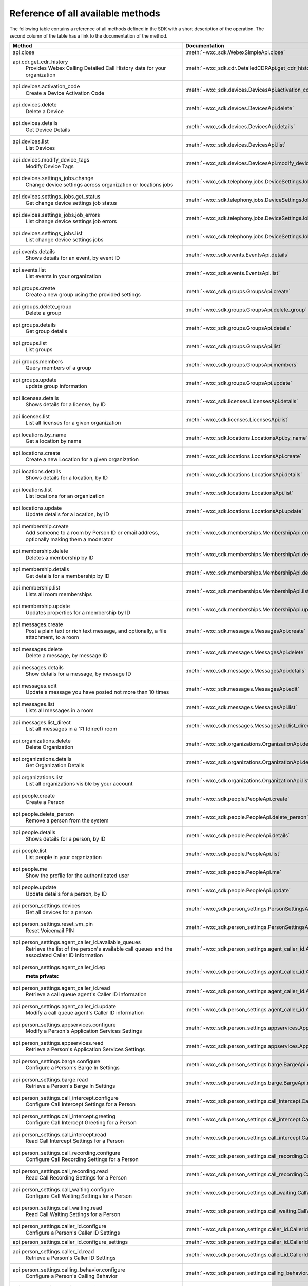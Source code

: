 
Reference of all available methods
==================================

The following table contains a reference of all methods defined in the SDK with a short description of the operation.
The second column of the table has a link to the documentation of the method.

.. list-table::
   :widths: 70 30
   :header-rows: 1

   * - Method
     - Documentation
   * - api.close
        
     - :meth:`~wxc_sdk.WebexSimpleApi.close`
   * - api.cdr.get_cdr_history
        Provides Webex Calling Detailed Call History data for your organization
     - :meth:`~wxc_sdk.cdr.DetailedCDRApi.get_cdr_history`
   * - api.devices.activation_code
        Create a Device Activation Code
     - :meth:`~wxc_sdk.devices.DevicesApi.activation_code`
   * - api.devices.delete
        Delete a Device
     - :meth:`~wxc_sdk.devices.DevicesApi.delete`
   * - api.devices.details
        Get Device Details
     - :meth:`~wxc_sdk.devices.DevicesApi.details`
   * - api.devices.list
        List Devices
     - :meth:`~wxc_sdk.devices.DevicesApi.list`
   * - api.devices.modify_device_tags
        Modify Device Tags
     - :meth:`~wxc_sdk.devices.DevicesApi.modify_device_tags`
   * - api.devices.settings_jobs.change
        Change device settings across organization or locations jobs
     - :meth:`~wxc_sdk.telephony.jobs.DeviceSettingsJobsApi.change`
   * - api.devices.settings_jobs.get_status
        Get change device settings job status
     - :meth:`~wxc_sdk.telephony.jobs.DeviceSettingsJobsApi.get_status`
   * - api.devices.settings_jobs.job_errors
        List change device settings job errors
     - :meth:`~wxc_sdk.telephony.jobs.DeviceSettingsJobsApi.job_errors`
   * - api.devices.settings_jobs.list
        List change device settings jobs
     - :meth:`~wxc_sdk.telephony.jobs.DeviceSettingsJobsApi.list`
   * - api.events.details
        Shows details for an event, by event ID
     - :meth:`~wxc_sdk.events.EventsApi.details`
   * - api.events.list
        List events in your organization
     - :meth:`~wxc_sdk.events.EventsApi.list`
   * - api.groups.create
        Create a new group using the provided settings
     - :meth:`~wxc_sdk.groups.GroupsApi.create`
   * - api.groups.delete_group
        Delete a group
     - :meth:`~wxc_sdk.groups.GroupsApi.delete_group`
   * - api.groups.details
        Get group details
     - :meth:`~wxc_sdk.groups.GroupsApi.details`
   * - api.groups.list
        List groups
     - :meth:`~wxc_sdk.groups.GroupsApi.list`
   * - api.groups.members
        Query members of a group
     - :meth:`~wxc_sdk.groups.GroupsApi.members`
   * - api.groups.update
        update group information
     - :meth:`~wxc_sdk.groups.GroupsApi.update`
   * - api.licenses.details
        Shows details for a license, by ID
     - :meth:`~wxc_sdk.licenses.LicensesApi.details`
   * - api.licenses.list
        List all licenses for a given organization
     - :meth:`~wxc_sdk.licenses.LicensesApi.list`
   * - api.locations.by_name
        Get a location by name
     - :meth:`~wxc_sdk.locations.LocationsApi.by_name`
   * - api.locations.create
        Create a new Location for a given organization
     - :meth:`~wxc_sdk.locations.LocationsApi.create`
   * - api.locations.details
        Shows details for a location, by ID
     - :meth:`~wxc_sdk.locations.LocationsApi.details`
   * - api.locations.list
        List locations for an organization
     - :meth:`~wxc_sdk.locations.LocationsApi.list`
   * - api.locations.update
        Update details for a location, by ID
     - :meth:`~wxc_sdk.locations.LocationsApi.update`
   * - api.membership.create
        Add someone to a room by Person ID or email address, optionally making them a moderator
     - :meth:`~wxc_sdk.memberships.MembershipApi.create`
   * - api.membership.delete
        Deletes a membership by ID
     - :meth:`~wxc_sdk.memberships.MembershipApi.delete`
   * - api.membership.details
        Get details for a membership by ID
     - :meth:`~wxc_sdk.memberships.MembershipApi.details`
   * - api.membership.list
        Lists all room memberships
     - :meth:`~wxc_sdk.memberships.MembershipApi.list`
   * - api.membership.update
        Updates properties for a membership by ID
     - :meth:`~wxc_sdk.memberships.MembershipApi.update`
   * - api.messages.create
        Post a plain text or rich text message, and optionally, a file attachment, to a room
     - :meth:`~wxc_sdk.messages.MessagesApi.create`
   * - api.messages.delete
        Delete a message, by message ID
     - :meth:`~wxc_sdk.messages.MessagesApi.delete`
   * - api.messages.details
        Show details for a message, by message ID
     - :meth:`~wxc_sdk.messages.MessagesApi.details`
   * - api.messages.edit
        Update a message you have posted not more than 10 times
     - :meth:`~wxc_sdk.messages.MessagesApi.edit`
   * - api.messages.list
        Lists all messages in a room
     - :meth:`~wxc_sdk.messages.MessagesApi.list`
   * - api.messages.list_direct
        List all messages in a 1:1 (direct) room
     - :meth:`~wxc_sdk.messages.MessagesApi.list_direct`
   * - api.organizations.delete
        Delete Organization
     - :meth:`~wxc_sdk.organizations.OrganizationApi.delete`
   * - api.organizations.details
        Get Organization Details
     - :meth:`~wxc_sdk.organizations.OrganizationApi.details`
   * - api.organizations.list
        List all organizations visible by your account
     - :meth:`~wxc_sdk.organizations.OrganizationApi.list`
   * - api.people.create
        Create a Person
     - :meth:`~wxc_sdk.people.PeopleApi.create`
   * - api.people.delete_person
        Remove a person from the system
     - :meth:`~wxc_sdk.people.PeopleApi.delete_person`
   * - api.people.details
        Shows details for a person, by ID
     - :meth:`~wxc_sdk.people.PeopleApi.details`
   * - api.people.list
        List people in your organization
     - :meth:`~wxc_sdk.people.PeopleApi.list`
   * - api.people.me
        Show the profile for the authenticated user
     - :meth:`~wxc_sdk.people.PeopleApi.me`
   * - api.people.update
        Update details for a person, by ID
     - :meth:`~wxc_sdk.people.PeopleApi.update`
   * - api.person_settings.devices
        Get all devices for a person
     - :meth:`~wxc_sdk.person_settings.PersonSettingsApi.devices`
   * - api.person_settings.reset_vm_pin
        Reset Voicemail PIN
     - :meth:`~wxc_sdk.person_settings.PersonSettingsApi.reset_vm_pin`
   * - api.person_settings.agent_caller_id.available_queues
        Retrieve the list of the person's available call queues and the associated Caller ID information
     - :meth:`~wxc_sdk.person_settings.agent_caller_id.AgentCallerIdApi.available_queues`
   * - api.person_settings.agent_caller_id.ep
        :meta private:
     - :meth:`~wxc_sdk.person_settings.agent_caller_id.AgentCallerIdApi.ep`
   * - api.person_settings.agent_caller_id.read
        Retrieve a call queue agent's Caller ID information
     - :meth:`~wxc_sdk.person_settings.agent_caller_id.AgentCallerIdApi.read`
   * - api.person_settings.agent_caller_id.update
        Modify a call queue agent's Caller ID information
     - :meth:`~wxc_sdk.person_settings.agent_caller_id.AgentCallerIdApi.update`
   * - api.person_settings.appservices.configure
        Modify a Person's Application Services Settings
     - :meth:`~wxc_sdk.person_settings.appservices.AppServicesApi.configure`
   * - api.person_settings.appservices.read
        Retrieve a Person's Application Services Settings
     - :meth:`~wxc_sdk.person_settings.appservices.AppServicesApi.read`
   * - api.person_settings.barge.configure
        Configure a Person's Barge In Settings
     - :meth:`~wxc_sdk.person_settings.barge.BargeApi.configure`
   * - api.person_settings.barge.read
        Retrieve a Person's Barge In Settings
     - :meth:`~wxc_sdk.person_settings.barge.BargeApi.read`
   * - api.person_settings.call_intercept.configure
        Configure Call Intercept Settings for a Person
     - :meth:`~wxc_sdk.person_settings.call_intercept.CallInterceptApi.configure`
   * - api.person_settings.call_intercept.greeting
        Configure Call Intercept Greeting for a Person
     - :meth:`~wxc_sdk.person_settings.call_intercept.CallInterceptApi.greeting`
   * - api.person_settings.call_intercept.read
        Read Call Intercept Settings for a Person
     - :meth:`~wxc_sdk.person_settings.call_intercept.CallInterceptApi.read`
   * - api.person_settings.call_recording.configure
        Configure Call Recording Settings for a Person
     - :meth:`~wxc_sdk.person_settings.call_recording.CallRecordingApi.configure`
   * - api.person_settings.call_recording.read
        Read Call Recording Settings for a Person
     - :meth:`~wxc_sdk.person_settings.call_recording.CallRecordingApi.read`
   * - api.person_settings.call_waiting.configure
        Configure Call Waiting Settings for a Person
     - :meth:`~wxc_sdk.person_settings.call_waiting.CallWaitingApi.configure`
   * - api.person_settings.call_waiting.read
        Read Call Waiting Settings for a Person
     - :meth:`~wxc_sdk.person_settings.call_waiting.CallWaitingApi.read`
   * - api.person_settings.caller_id.configure
        Configure a Person's Caller ID Settings
     - :meth:`~wxc_sdk.person_settings.caller_id.CallerIdApi.configure`
   * - api.person_settings.caller_id.configure_settings
        
     - :meth:`~wxc_sdk.person_settings.caller_id.CallerIdApi.configure_settings`
   * - api.person_settings.caller_id.read
        Retrieve a Person's Caller ID Settings
     - :meth:`~wxc_sdk.person_settings.caller_id.CallerIdApi.read`
   * - api.person_settings.calling_behavior.configure
        Configure a Person's Calling Behavior
     - :meth:`~wxc_sdk.person_settings.calling_behavior.CallingBehaviorApi.configure`
   * - api.person_settings.calling_behavior.read
        Read Person's Calling Behavior
     - :meth:`~wxc_sdk.person_settings.calling_behavior.CallingBehaviorApi.read`
   * - api.person_settings.dnd.configure
        Configure Do Not Disturb Settings for a Person
     - :meth:`~wxc_sdk.person_settings.dnd.DndApi.configure`
   * - api.person_settings.dnd.read
        Read Do Not Disturb Settings for a Person
     - :meth:`~wxc_sdk.person_settings.dnd.DndApi.read`
   * - api.person_settings.exec_assistant.configure
        Modify Executive Assistant Settings for a Person
     - :meth:`~wxc_sdk.person_settings.exec_assistant.ExecAssistantApi.configure`
   * - api.person_settings.exec_assistant.read
        Retrieve Executive Assistant Settings for a Person
     - :meth:`~wxc_sdk.person_settings.exec_assistant.ExecAssistantApi.read`
   * - api.person_settings.forwarding.configure
        Configure a Person's Call Forwarding Settings
     - :meth:`~wxc_sdk.person_settings.forwarding.PersonForwardingApi.configure`
   * - api.person_settings.forwarding.read
        Retrieve a Person's Call Forwarding Settings
     - :meth:`~wxc_sdk.person_settings.forwarding.PersonForwardingApi.read`
   * - api.person_settings.hoteling.configure
        Configure Hoteling Settings for a Person
     - :meth:`~wxc_sdk.person_settings.hoteling.HotelingApi.configure`
   * - api.person_settings.hoteling.read
        Read Hoteling Settings for a Person
     - :meth:`~wxc_sdk.person_settings.hoteling.HotelingApi.read`
   * - api.person_settings.monitoring.configure
        Configure Call Waiting Settings for a Person
     - :meth:`~wxc_sdk.person_settings.monitoring.MonitoringApi.configure`
   * - api.person_settings.monitoring.read
        Retrieve a Person's Monitoring Settings
     - :meth:`~wxc_sdk.person_settings.monitoring.MonitoringApi.read`
   * - api.person_settings.numbers.read
        Get a person's phone numbers including alternate numbers
     - :meth:`~wxc_sdk.person_settings.numbers.NumbersApi.read`
   * - api.person_settings.numbers.update
        Assign or unassign alternate phone numbers to a person
     - :meth:`~wxc_sdk.person_settings.numbers.NumbersApi.update`
   * - api.person_settings.permissions_in.configure
        Configure a Person's Barge In Settings
     - :meth:`~wxc_sdk.person_settings.permissions_in.IncomingPermissionsApi.configure`
   * - api.person_settings.permissions_in.read
        Read Incoming Permission Settings for a Person
     - :meth:`~wxc_sdk.person_settings.permissions_in.IncomingPermissionsApi.read`
   * - api.person_settings.permissions_out.configure
        Configure a Person's Outgoing Calling Permissions Settings
     - :meth:`~wxc_sdk.person_settings.permissions_out.OutgoingPermissionsApi.configure`
   * - api.person_settings.permissions_out.read
        Retrieve a Person's Outgoing Calling Permissions Settings
     - :meth:`~wxc_sdk.person_settings.permissions_out.OutgoingPermissionsApi.read`
   * - api.person_settings.privacy.configure
        Configure Call Waiting Settings for a Person
     - :meth:`~wxc_sdk.person_settings.privacy.PrivacyApi.configure`
   * - api.person_settings.privacy.read
        Get a person's Privacy Settings
     - :meth:`~wxc_sdk.person_settings.privacy.PrivacyApi.read`
   * - api.person_settings.push_to_talk.configure
        Configure Push-to-Talk Settings for a Person
     - :meth:`~wxc_sdk.person_settings.push_to_talk.PushToTalkApi.configure`
   * - api.person_settings.push_to_talk.read
        Read Push-to-Talk Settings for a Person
     - :meth:`~wxc_sdk.person_settings.push_to_talk.PushToTalkApi.read`
   * - api.person_settings.receptionist.configure
        Modify Executive Assistant Settings for a Person
     - :meth:`~wxc_sdk.person_settings.receptionist.ReceptionistApi.configure`
   * - api.person_settings.receptionist.read
        Read Receptionist Client Settings for a Person
     - :meth:`~wxc_sdk.person_settings.receptionist.ReceptionistApi.read`
   * - api.person_settings.schedules.create
        Create a Schedule
     - :meth:`~wxc_sdk.common.schedules.ScheduleApi.create`
   * - api.person_settings.schedules.delete_schedule
        Delete a Schedule
     - :meth:`~wxc_sdk.common.schedules.ScheduleApi.delete_schedule`
   * - api.person_settings.schedules.details
        Get Details for a Schedule
     - :meth:`~wxc_sdk.common.schedules.ScheduleApi.details`
   * - api.person_settings.schedules.event_create
        Create a Schedule Event
     - :meth:`~wxc_sdk.common.schedules.ScheduleApi.event_create`
   * - api.person_settings.schedules.event_delete
        Delete a Schedule Event
     - :meth:`~wxc_sdk.common.schedules.ScheduleApi.event_delete`
   * - api.person_settings.schedules.event_details
        Get Details for a Schedule Event
     - :meth:`~wxc_sdk.common.schedules.ScheduleApi.event_details`
   * - api.person_settings.schedules.event_update
        Update a Schedule Event
     - :meth:`~wxc_sdk.common.schedules.ScheduleApi.event_update`
   * - api.person_settings.schedules.list
        List of Schedules for a Person or location
     - :meth:`~wxc_sdk.common.schedules.ScheduleApi.list`
   * - api.person_settings.schedules.update
        Update a Schedule
     - :meth:`~wxc_sdk.common.schedules.ScheduleApi.update`
   * - api.person_settings.voicemail.configure
        Configure Voicemail Settings for a Person
     - :meth:`~wxc_sdk.person_settings.voicemail.VoicemailApi.configure`
   * - api.person_settings.voicemail.configure_busy_greeting
        Configure Busy Voicemail Greeting for a Person
     - :meth:`~wxc_sdk.person_settings.voicemail.VoicemailApi.configure_busy_greeting`
   * - api.person_settings.voicemail.configure_no_answer_greeting
        Configure No Answer Voicemail Greeting for a Person
     - :meth:`~wxc_sdk.person_settings.voicemail.VoicemailApi.configure_no_answer_greeting`
   * - api.person_settings.voicemail.read
        Read Voicemail Settings for a Person
     - :meth:`~wxc_sdk.person_settings.voicemail.VoicemailApi.read`
   * - api.reports.create
        Create a new report
     - :meth:`~wxc_sdk.reports.ReportsApi.create`
   * - api.reports.delete
        Remove a report from the system
     - :meth:`~wxc_sdk.reports.ReportsApi.delete`
   * - api.reports.details
        Shows details for a report, by report ID
     - :meth:`~wxc_sdk.reports.ReportsApi.details`
   * - api.reports.download
        Download a report from the given URL and yield the rows as dicts
     - :meth:`~wxc_sdk.reports.ReportsApi.download`
   * - api.reports.list
        Lists all reports
     - :meth:`~wxc_sdk.reports.ReportsApi.list`
   * - api.reports.list_templates
        List all the available report templates that can be generated
     - :meth:`~wxc_sdk.reports.ReportsApi.list_templates`
   * - api.room_tabs.create_tab
        Add a tab with a specified URL to a room
     - :meth:`~wxc_sdk.room_tabs.RoomTabsApi.create_tab`
   * - api.room_tabs.delete_tab
        Deletes a Room Tab with the specified ID
     - :meth:`~wxc_sdk.room_tabs.RoomTabsApi.delete_tab`
   * - api.room_tabs.list_tabs
        Lists all Room Tabs of a room specified by the roomId query parameter
     - :meth:`~wxc_sdk.room_tabs.RoomTabsApi.list_tabs`
   * - api.room_tabs.tab_details
        Get details for a Room Tab with the specified room tab ID
     - :meth:`~wxc_sdk.room_tabs.RoomTabsApi.tab_details`
   * - api.room_tabs.update_tab
        Updates the content URL of the specified Room Tab ID
     - :meth:`~wxc_sdk.room_tabs.RoomTabsApi.update_tab`
   * - api.rooms.create
        Creates a room
     - :meth:`~wxc_sdk.rooms.RoomsApi.create`
   * - api.rooms.delete
        Deletes a room, by ID
     - :meth:`~wxc_sdk.rooms.RoomsApi.delete`
   * - api.rooms.details
        Shows details for a room, by ID
     - :meth:`~wxc_sdk.rooms.RoomsApi.details`
   * - api.rooms.list
        List rooms
     - :meth:`~wxc_sdk.rooms.RoomsApi.list`
   * - api.rooms.meeting_details
        Shows Webex meeting details for a room such as the SIP address, meeting URL, toll-free and toll dial-in numbers
     - :meth:`~wxc_sdk.rooms.RoomsApi.meeting_details`
   * - api.rooms.update
        Updates details for a room
     - :meth:`~wxc_sdk.rooms.RoomsApi.update`
   * - api.team_memberships.create_membership
        Add someone to a team by Person ID or email address, optionally making them a moderator
     - :meth:`~wxc_sdk.team_memberships.TeamMembershipsApi.create_membership`
   * - api.team_memberships.delete_membership
        Deletes a team membership, by ID
     - :meth:`~wxc_sdk.team_memberships.TeamMembershipsApi.delete_membership`
   * - api.team_memberships.list_memberships
        Lists all team memberships for a given team, specified by the teamId query parameter
     - :meth:`~wxc_sdk.team_memberships.TeamMembershipsApi.list_memberships`
   * - api.team_memberships.membership_details
        Shows details for a team membership, by ID
     - :meth:`~wxc_sdk.team_memberships.TeamMembershipsApi.membership_details`
   * - api.team_memberships.update_membership
        Updates a team membership, by ID
     - :meth:`~wxc_sdk.team_memberships.TeamMembershipsApi.update_membership`
   * - api.teams.create
        Creates a team
     - :meth:`~wxc_sdk.teams.TeamsApi.create`
   * - api.teams.delete
        Deletes a team, by ID
     - :meth:`~wxc_sdk.teams.TeamsApi.delete`
   * - api.teams.details
        Shows details for a team, by ID
     - :meth:`~wxc_sdk.teams.TeamsApi.details`
   * - api.teams.list
        Lists teams to which the authenticated user belongs
     - :meth:`~wxc_sdk.teams.TeamsApi.list`
   * - api.teams.update
        Updates details for a team, by ID
     - :meth:`~wxc_sdk.teams.TeamsApi.update`
   * - api.telephony.device_settings
        Get device override settings for an organization
     - :meth:`~wxc_sdk.telephony.TelephonyApi.device_settings`
   * - api.telephony.phone_number_details
        get summary (counts) of phone numbers
     - :meth:`~wxc_sdk.telephony.TelephonyApi.phone_number_details`
   * - api.telephony.phone_numbers
        Get Phone Numbers for an Organization with given criteria
     - :meth:`~wxc_sdk.telephony.TelephonyApi.phone_numbers`
   * - api.telephony.route_choices
        List all Routes for the organization
     - :meth:`~wxc_sdk.telephony.TelephonyApi.route_choices`
   * - api.telephony.supported_devices
        Gets the list of supported devices for an organization location
     - :meth:`~wxc_sdk.telephony.TelephonyApi.supported_devices`
   * - api.telephony.test_call_routing
        Validates that an incoming call can be routed
     - :meth:`~wxc_sdk.telephony.TelephonyApi.test_call_routing`
   * - api.telephony.ucm_profiles
        Read the List of UC Manager Profiles
     - :meth:`~wxc_sdk.telephony.TelephonyApi.ucm_profiles`
   * - api.telephony.validate_extensions
        Validate the List of Extensions
     - :meth:`~wxc_sdk.telephony.TelephonyApi.validate_extensions`
   * - api.telephony.validate_phone_numbers
        Validate the list of phone numbers in an organization
     - :meth:`~wxc_sdk.telephony.TelephonyApi.validate_phone_numbers`
   * - api.telephony.access_codes.create
        Create access code in location
     - :meth:`~wxc_sdk.telephony.access_codes.AccessCodesApi.create`
   * - api.telephony.access_codes.delete_codes
        Delete Access Code Location
     - :meth:`~wxc_sdk.telephony.access_codes.AccessCodesApi.delete_codes`
   * - api.telephony.access_codes.read
        Get Location Access Code
     - :meth:`~wxc_sdk.telephony.access_codes.AccessCodesApi.read`
   * - api.telephony.auto_attendant.by_name
        Get auto attendant info by name
     - :meth:`~wxc_sdk.telephony.autoattendant.AutoAttendantApi.by_name`
   * - api.telephony.auto_attendant.create
        Create an Auto Attendant
     - :meth:`~wxc_sdk.telephony.autoattendant.AutoAttendantApi.create`
   * - api.telephony.auto_attendant.delete_auto_attendant
        elete the designated Auto Attendant
     - :meth:`~wxc_sdk.telephony.autoattendant.AutoAttendantApi.delete_auto_attendant`
   * - api.telephony.auto_attendant.details
        Get Details for an Auto Attendant
     - :meth:`~wxc_sdk.telephony.autoattendant.AutoAttendantApi.details`
   * - api.telephony.auto_attendant.list
        Read the List of Auto Attendants
     - :meth:`~wxc_sdk.telephony.autoattendant.AutoAttendantApi.list`
   * - api.telephony.auto_attendant.update
        Update an Auto Attendant
     - :meth:`~wxc_sdk.telephony.autoattendant.AutoAttendantApi.update`
   * - api.telephony.call_intercept.configure
        Put Location Intercept
     - :meth:`~wxc_sdk.telephony.location.intercept.LocationInterceptApi.configure`
   * - api.telephony.call_intercept.read
        Get Location Intercept
     - :meth:`~wxc_sdk.telephony.location.intercept.LocationInterceptApi.read`
   * - api.telephony.callpark.available_agents
        Get available agents from Call Parks
     - :meth:`~wxc_sdk.telephony.callpark.CallParkApi.available_agents`
   * - api.telephony.callpark.available_recalls
        Get available recall hunt groups from Call Parks
     - :meth:`~wxc_sdk.telephony.callpark.CallParkApi.available_recalls`
   * - api.telephony.callpark.call_park_settings
        Get Call Park Settings
     - :meth:`~wxc_sdk.telephony.callpark.CallParkApi.call_park_settings`
   * - api.telephony.callpark.create
        Create a Call Park
     - :meth:`~wxc_sdk.telephony.callpark.CallParkApi.create`
   * - api.telephony.callpark.delete_callpark
        Delete a Call Park
     - :meth:`~wxc_sdk.telephony.callpark.CallParkApi.delete_callpark`
   * - api.telephony.callpark.details
        Get Details for a Call Park
     - :meth:`~wxc_sdk.telephony.callpark.CallParkApi.details`
   * - api.telephony.callpark.list
        Read the List of Call Parks
     - :meth:`~wxc_sdk.telephony.callpark.CallParkApi.list`
   * - api.telephony.callpark.update
        Update a Call Park
     - :meth:`~wxc_sdk.telephony.callpark.CallParkApi.update`
   * - api.telephony.callpark.update_call_park_settings
        Update Call Park settings
     - :meth:`~wxc_sdk.telephony.callpark.CallParkApi.update_call_park_settings`
   * - api.telephony.callpark_extension.create
        Create new Call Park Extensions for the given location
     - :meth:`~wxc_sdk.telephony.callpark_extension.CallparkExtensionApi.create`
   * - api.telephony.callpark_extension.delete
        Delete the designated Call Park Extension
     - :meth:`~wxc_sdk.telephony.callpark_extension.CallparkExtensionApi.delete`
   * - api.telephony.callpark_extension.details
        Get Details for a Call Park Extension
     - :meth:`~wxc_sdk.telephony.callpark_extension.CallparkExtensionApi.details`
   * - api.telephony.callpark_extension.list
        Read the List of Call Park Extensions
     - :meth:`~wxc_sdk.telephony.callpark_extension.CallparkExtensionApi.list`
   * - api.telephony.callpark_extension.update
        Update the designated Call Park Extension
     - :meth:`~wxc_sdk.telephony.callpark_extension.CallparkExtensionApi.update`
   * - api.telephony.calls.answer
        Answer an incoming call on the user's primary device
     - :meth:`~wxc_sdk.telephony.calls.CallsApi.answer`
   * - api.telephony.calls.barge_in
        Barge-in on another user’s answered call
     - :meth:`~wxc_sdk.telephony.calls.CallsApi.barge_in`
   * - api.telephony.calls.call_details
        Get the details of the specified active call for the user
     - :meth:`~wxc_sdk.telephony.calls.CallsApi.call_details`
   * - api.telephony.calls.call_history
        List Call History
     - :meth:`~wxc_sdk.telephony.calls.CallsApi.call_history`
   * - api.telephony.calls.dial
        Initiate an outbound call to a specified destination
     - :meth:`~wxc_sdk.telephony.calls.CallsApi.dial`
   * - api.telephony.calls.divert
        Divert a call to a destination or a user's voicemail
     - :meth:`~wxc_sdk.telephony.calls.CallsApi.divert`
   * - api.telephony.calls.hangup
        Hangup a call
     - :meth:`~wxc_sdk.telephony.calls.CallsApi.hangup`
   * - api.telephony.calls.hold
        Hold a connected call
     - :meth:`~wxc_sdk.telephony.calls.CallsApi.hold`
   * - api.telephony.calls.list_calls
        Get the list of details for all active calls associated with the user
     - :meth:`~wxc_sdk.telephony.calls.CallsApi.list_calls`
   * - api.telephony.calls.park
        Park a connected call
     - :meth:`~wxc_sdk.telephony.calls.CallsApi.park`
   * - api.telephony.calls.pause_recording
        Pause recording on a call
     - :meth:`~wxc_sdk.telephony.calls.CallsApi.pause_recording`
   * - api.telephony.calls.pickup
        Picks up an incoming call to another user
     - :meth:`~wxc_sdk.telephony.calls.CallsApi.pickup`
   * - api.telephony.calls.push
        Pushes a call from the assistant to the executive the call is associated with
     - :meth:`~wxc_sdk.telephony.calls.CallsApi.push`
   * - api.telephony.calls.reject
        Reject an unanswered incoming call
     - :meth:`~wxc_sdk.telephony.calls.CallsApi.reject`
   * - api.telephony.calls.resume
        Resume a held call
     - :meth:`~wxc_sdk.telephony.calls.CallsApi.resume`
   * - api.telephony.calls.resume_recording
        Resume recording a call
     - :meth:`~wxc_sdk.telephony.calls.CallsApi.resume_recording`
   * - api.telephony.calls.retrieve
        :param destination: Identifies where the call is parked
     - :meth:`~wxc_sdk.telephony.calls.CallsApi.retrieve`
   * - api.telephony.calls.start_recording
        Start recording a call
     - :meth:`~wxc_sdk.telephony.calls.CallsApi.start_recording`
   * - api.telephony.calls.stop_recording
        Stop recording a call
     - :meth:`~wxc_sdk.telephony.calls.CallsApi.stop_recording`
   * - api.telephony.calls.transfer
        Transfer two calls together
     - :meth:`~wxc_sdk.telephony.calls.CallsApi.transfer`
   * - api.telephony.calls.transmit_dtmf
        Transmit DTMF digits to a call
     - :meth:`~wxc_sdk.telephony.calls.CallsApi.transmit_dtmf`
   * - api.telephony.devices.apply_changes
        Apply Changes for a specific device
     - :meth:`~wxc_sdk.telephony.devices.TelephonyDevicesApi.apply_changes`
   * - api.telephony.devices.available_members
        Search members that can be assigned to the device
     - :meth:`~wxc_sdk.telephony.devices.TelephonyDevicesApi.available_members`
   * - api.telephony.devices.dect_devices
        Read the DECT device type list
     - :meth:`~wxc_sdk.telephony.devices.TelephonyDevicesApi.dect_devices`
   * - api.telephony.devices.device_settings
        Get override settings for a device
     - :meth:`~wxc_sdk.telephony.devices.TelephonyDevicesApi.device_settings`
   * - api.telephony.devices.members
        Get Device Members
     - :meth:`~wxc_sdk.telephony.devices.TelephonyDevicesApi.members`
   * - api.telephony.devices.update_device_settings
        Modify override settings for a device
     - :meth:`~wxc_sdk.telephony.devices.TelephonyDevicesApi.update_device_settings`
   * - api.telephony.devices.update_members
        Modify member details on the device
     - :meth:`~wxc_sdk.telephony.devices.TelephonyDevicesApi.update_members`
   * - api.telephony.devices.validate_macs
        Validate a list of MAC addresses
     - :meth:`~wxc_sdk.telephony.devices.TelephonyDevicesApi.validate_macs`
   * - api.telephony.huntgroup.by_name
        Get hunt group info by name
     - :meth:`~wxc_sdk.telephony.huntgroup.HuntGroupApi.by_name`
   * - api.telephony.huntgroup.create
        Create a Hunt Group
     - :meth:`~wxc_sdk.telephony.huntgroup.HuntGroupApi.create`
   * - api.telephony.huntgroup.delete_huntgroup
        Delete a Hunt Group
     - :meth:`~wxc_sdk.telephony.huntgroup.HuntGroupApi.delete_huntgroup`
   * - api.telephony.huntgroup.details
        Get Details for a Hunt Group
     - :meth:`~wxc_sdk.telephony.huntgroup.HuntGroupApi.details`
   * - api.telephony.huntgroup.list
        Read the List of Hunt Groups
     - :meth:`~wxc_sdk.telephony.huntgroup.HuntGroupApi.list`
   * - api.telephony.huntgroup.update
        Update a Hunt Group
     - :meth:`~wxc_sdk.telephony.huntgroup.HuntGroupApi.update`
   * - api.telephony.jobs.device_settings.change
        Change device settings across organization or locations jobs
     - :meth:`~wxc_sdk.telephony.jobs.DeviceSettingsJobsApi.change`
   * - api.telephony.jobs.device_settings.get_status
        Get change device settings job status
     - :meth:`~wxc_sdk.telephony.jobs.DeviceSettingsJobsApi.get_status`
   * - api.telephony.jobs.device_settings.job_errors
        List change device settings job errors
     - :meth:`~wxc_sdk.telephony.jobs.DeviceSettingsJobsApi.job_errors`
   * - api.telephony.jobs.device_settings.list
        List change device settings jobs
     - :meth:`~wxc_sdk.telephony.jobs.DeviceSettingsJobsApi.list`
   * - api.telephony.location.change_announcement_language
        Change Announcement Language
     - :meth:`~wxc_sdk.telephony.location.TelephonyLocationApi.change_announcement_language`
   * - api.telephony.location.details
        Shows Webex Calling details for a location, by ID
     - :meth:`~wxc_sdk.telephony.location.TelephonyLocationApi.details`
   * - api.telephony.location.device_settings
        Get device override settings for a location
     - :meth:`~wxc_sdk.telephony.location.TelephonyLocationApi.device_settings`
   * - api.telephony.location.generate_password
        Generates an example password using the effective password settings for the location
     - :meth:`~wxc_sdk.telephony.location.TelephonyLocationApi.generate_password`
   * - api.telephony.location.update
        Update Webex Calling details for a location, by ID
     - :meth:`~wxc_sdk.telephony.location.TelephonyLocationApi.update`
   * - api.telephony.location.validate_extensions
        Validate extensions for a specific location
     - :meth:`~wxc_sdk.telephony.location.TelephonyLocationApi.validate_extensions`
   * - api.telephony.location.intercept.configure
        Put Location Intercept
     - :meth:`~wxc_sdk.telephony.location.intercept.LocationInterceptApi.configure`
   * - api.telephony.location.intercept.read
        Get Location Intercept
     - :meth:`~wxc_sdk.telephony.location.intercept.LocationInterceptApi.read`
   * - api.telephony.location.internal_dialing.read
        Get current configuration for routing unknown extensions to the Premises as internal calls
     - :meth:`~wxc_sdk.telephony.location.internal_dialing.InternalDialingApi.read`
   * - api.telephony.location.internal_dialing.update
        Modify current configuration for routing unknown extensions to the Premises as internal calls
     - :meth:`~wxc_sdk.telephony.location.internal_dialing.InternalDialingApi.update`
   * - api.telephony.location.internal_dialing.url
        
     - :meth:`~wxc_sdk.telephony.location.internal_dialing.InternalDialingApi.url`
   * - api.telephony.location.moh.create
        :param location_id: Add new access code for this location
     - :meth:`~wxc_sdk.telephony.location.moh.LocationMoHApi.create`
   * - api.telephony.location.moh.delete_codes
        Delete Access Code Location
     - :meth:`~wxc_sdk.telephony.location.moh.LocationMoHApi.delete_codes`
   * - api.telephony.location.moh.read
        Get Music On Hold
     - :meth:`~wxc_sdk.telephony.location.moh.LocationMoHApi.read`
   * - api.telephony.location.moh.update
        Get Music On Hold
     - :meth:`~wxc_sdk.telephony.location.moh.LocationMoHApi.update`
   * - api.telephony.location.number.activate
        Activate the specified set of phone numbers in a location for an organization
     - :meth:`~wxc_sdk.telephony.location.numbers.LocationNumbersApi.activate`
   * - api.telephony.location.number.add
        Adds specified set of phone numbers to a location for an organization
     - :meth:`~wxc_sdk.telephony.location.numbers.LocationNumbersApi.add`
   * - api.telephony.location.number.remove
        Remove the specified set of phone numbers from a location for an organization
     - :meth:`~wxc_sdk.telephony.location.numbers.LocationNumbersApi.remove`
   * - api.telephony.location.voicemail.read
        Get Location Voicemail
     - :meth:`~wxc_sdk.telephony.location.vm.LocationVoicemailSettingsApi.read`
   * - api.telephony.location.voicemail.update
        Get Location Voicemail
     - :meth:`~wxc_sdk.telephony.location.vm.LocationVoicemailSettingsApi.update`
   * - api.telephony.organisation_voicemail.read
        Get Voicemail Settings
     - :meth:`~wxc_sdk.telephony.organisation_vm.OrganisationVoicemailSettingsAPI.read`
   * - api.telephony.organisation_voicemail.update
        Update the organization's voicemail settings
     - :meth:`~wxc_sdk.telephony.organisation_vm.OrganisationVoicemailSettingsAPI.update`
   * - api.telephony.paging.create
        Create a new Paging Group
     - :meth:`~wxc_sdk.telephony.paging.PagingApi.create`
   * - api.telephony.paging.delete_paging
        Delete a Paging Group
     - :meth:`~wxc_sdk.telephony.paging.PagingApi.delete_paging`
   * - api.telephony.paging.details
        Get Details for a Paging Group
     - :meth:`~wxc_sdk.telephony.paging.PagingApi.details`
   * - api.telephony.paging.list
        Read the List of Paging Groups
     - :meth:`~wxc_sdk.telephony.paging.PagingApi.list`
   * - api.telephony.paging.update
        Update the designated Paging Group
     - :meth:`~wxc_sdk.telephony.paging.PagingApi.update`
   * - api.telephony.permissions_out.configure
        Configure a Person's Outgoing Calling Permissions Settings
     - :meth:`~wxc_sdk.person_settings.permissions_out.OutgoingPermissionsApi.configure`
   * - api.telephony.permissions_out.read
        Retrieve a Person's Outgoing Calling Permissions Settings
     - :meth:`~wxc_sdk.person_settings.permissions_out.OutgoingPermissionsApi.read`
   * - api.telephony.permissions_out.transfer_numbers.configure
        Modify Transfer Numbers Settings for a Place
     - :meth:`~wxc_sdk.person_settings.permissions_out.TransferNumbersApi.configure`
   * - api.telephony.permissions_out.transfer_numbers.read
        Retrieve Transfer Numbers Settings for a Workspace
     - :meth:`~wxc_sdk.person_settings.permissions_out.TransferNumbersApi.read`
   * - api.telephony.pickup.available_agents
        Get available agents from Call Pickups
     - :meth:`~wxc_sdk.telephony.callpickup.CallPickupApi.available_agents`
   * - api.telephony.pickup.create
        Create a Call Pickup
     - :meth:`~wxc_sdk.telephony.callpickup.CallPickupApi.create`
   * - api.telephony.pickup.delete_pickup
        Delete a Call Pickup
     - :meth:`~wxc_sdk.telephony.callpickup.CallPickupApi.delete_pickup`
   * - api.telephony.pickup.details
        Get Details for a Call Pickup
     - :meth:`~wxc_sdk.telephony.callpickup.CallPickupApi.details`
   * - api.telephony.pickup.list
        Read the List of Call Pickups
     - :meth:`~wxc_sdk.telephony.callpickup.CallPickupApi.list`
   * - api.telephony.pickup.update
        Update a Call Pickup
     - :meth:`~wxc_sdk.telephony.callpickup.CallPickupApi.update`
   * - api.telephony.pnc.read
        Get Private Network Connect
     - :meth:`~wxc_sdk.telephony.pnc.PrivateNetworkConnectApi.read`
   * - api.telephony.pnc.update
        Get Private Network Connect
     - :meth:`~wxc_sdk.telephony.pnc.PrivateNetworkConnectApi.update`
   * - api.telephony.prem_pstn.validate_pattern
        Validate a Dial Pattern
     - :meth:`~wxc_sdk.telephony.prem_pstn.PremisePstnApi.validate_pattern`
   * - api.telephony.prem_pstn.dial_plan.create
        Create a Dial Plan for the organization
     - :meth:`~wxc_sdk.telephony.prem_pstn.dial_plan.DialPlanApi.create`
   * - api.telephony.prem_pstn.dial_plan.delete_all_patterns
        Delete all dial patterns from the Dial Plan
     - :meth:`~wxc_sdk.telephony.prem_pstn.dial_plan.DialPlanApi.delete_all_patterns`
   * - api.telephony.prem_pstn.dial_plan.delete_dial_plan
        Delete a Dial Plan for the organization
     - :meth:`~wxc_sdk.telephony.prem_pstn.dial_plan.DialPlanApi.delete_dial_plan`
   * - api.telephony.prem_pstn.dial_plan.details
        Get a Dial Plan for the organization
     - :meth:`~wxc_sdk.telephony.prem_pstn.dial_plan.DialPlanApi.details`
   * - api.telephony.prem_pstn.dial_plan.list
        List all Dial Plans for the organization
     - :meth:`~wxc_sdk.telephony.prem_pstn.dial_plan.DialPlanApi.list`
   * - api.telephony.prem_pstn.dial_plan.modify_patterns
        Modify dial patterns for the Dial Plan
     - :meth:`~wxc_sdk.telephony.prem_pstn.dial_plan.DialPlanApi.modify_patterns`
   * - api.telephony.prem_pstn.dial_plan.patterns
        List all Dial Patterns for the organization
     - :meth:`~wxc_sdk.telephony.prem_pstn.dial_plan.DialPlanApi.patterns`
   * - api.telephony.prem_pstn.dial_plan.update
        Modify a Dial Plan for the organization
     - :meth:`~wxc_sdk.telephony.prem_pstn.dial_plan.DialPlanApi.update`
   * - api.telephony.prem_pstn.route_group.create
        Creates a Route Group for the organization
     - :meth:`~wxc_sdk.telephony.prem_pstn.route_group.RouteGroupApi.create`
   * - api.telephony.prem_pstn.route_group.delete_route_group
        Remove a Route Group from an Organization based on id
     - :meth:`~wxc_sdk.telephony.prem_pstn.route_group.RouteGroupApi.delete_route_group`
   * - api.telephony.prem_pstn.route_group.details
        Reads a Route Group for the organization based on id
     - :meth:`~wxc_sdk.telephony.prem_pstn.route_group.RouteGroupApi.details`
   * - api.telephony.prem_pstn.route_group.list
        List all Route Groups for an organization
     - :meth:`~wxc_sdk.telephony.prem_pstn.route_group.RouteGroupApi.list`
   * - api.telephony.prem_pstn.route_group.update
        Modifies an existing Route Group for an organization based on id
     - :meth:`~wxc_sdk.telephony.prem_pstn.route_group.RouteGroupApi.update`
   * - api.telephony.prem_pstn.route_group.usage
        List the number of "Call to" on-premises Extensions, Dial Plans, PSTN Connections, and Route Lists used by a
     - :meth:`~wxc_sdk.telephony.prem_pstn.route_group.RouteGroupApi.usage`
   * - api.telephony.prem_pstn.route_group.usage_call_to_extension
        List "Call to" on-premises Extension Locations for a specific route group
     - :meth:`~wxc_sdk.telephony.prem_pstn.route_group.RouteGroupApi.usage_call_to_extension`
   * - api.telephony.prem_pstn.route_group.usage_dial_plan
        List Dial Plan Locations for a specific route group
     - :meth:`~wxc_sdk.telephony.prem_pstn.route_group.RouteGroupApi.usage_dial_plan`
   * - api.telephony.prem_pstn.route_group.usage_location_pstn
        List PSTN Connection Locations for a specific route group
     - :meth:`~wxc_sdk.telephony.prem_pstn.route_group.RouteGroupApi.usage_location_pstn`
   * - api.telephony.prem_pstn.route_group.usage_route_lists
        List Route Lists for a specific route group
     - :meth:`~wxc_sdk.telephony.prem_pstn.route_group.RouteGroupApi.usage_route_lists`
   * - api.telephony.prem_pstn.route_list.create
        Create a Route List for the organization
     - :meth:`~wxc_sdk.telephony.prem_pstn.route_list.RouteListApi.create`
   * - api.telephony.prem_pstn.route_list.delete_all_numbers
        
     - :meth:`~wxc_sdk.telephony.prem_pstn.route_list.RouteListApi.delete_all_numbers`
   * - api.telephony.prem_pstn.route_list.delete_route_list
        Delete Route List for a Customer
     - :meth:`~wxc_sdk.telephony.prem_pstn.route_list.RouteListApi.delete_route_list`
   * - api.telephony.prem_pstn.route_list.details
        Get Route List Details
     - :meth:`~wxc_sdk.telephony.prem_pstn.route_list.RouteListApi.details`
   * - api.telephony.prem_pstn.route_list.list
        List all Route Lists for the organization
     - :meth:`~wxc_sdk.telephony.prem_pstn.route_list.RouteListApi.list`
   * - api.telephony.prem_pstn.route_list.numbers
        Get numbers assigned to a Route List
     - :meth:`~wxc_sdk.telephony.prem_pstn.route_list.RouteListApi.numbers`
   * - api.telephony.prem_pstn.route_list.update
        Modify the details for a Route List
     - :meth:`~wxc_sdk.telephony.prem_pstn.route_list.RouteListApi.update`
   * - api.telephony.prem_pstn.route_list.update_numbers
        Modify numbers for a specific Route List of a Customer
     - :meth:`~wxc_sdk.telephony.prem_pstn.route_list.RouteListApi.update_numbers`
   * - api.telephony.prem_pstn.trunk.create
        Create a Trunk for the organization
     - :meth:`~wxc_sdk.telephony.prem_pstn.trunk.TrunkApi.create`
   * - api.telephony.prem_pstn.trunk.delete_trunk
        Delete a Trunk for the organization
     - :meth:`~wxc_sdk.telephony.prem_pstn.trunk.TrunkApi.delete_trunk`
   * - api.telephony.prem_pstn.trunk.details
        Get a Trunk for the organization
     - :meth:`~wxc_sdk.telephony.prem_pstn.trunk.TrunkApi.details`
   * - api.telephony.prem_pstn.trunk.list
        List all Trunks for the organization
     - :meth:`~wxc_sdk.telephony.prem_pstn.trunk.TrunkApi.list`
   * - api.telephony.prem_pstn.trunk.trunk_types
        List all TrunkTypes with DeviceTypes for the organization
     - :meth:`~wxc_sdk.telephony.prem_pstn.trunk.TrunkApi.trunk_types`
   * - api.telephony.prem_pstn.trunk.update
        Modify a Trunk for the organization
     - :meth:`~wxc_sdk.telephony.prem_pstn.trunk.TrunkApi.update`
   * - api.telephony.prem_pstn.trunk.usage
        Get Local Gateway Usage Count
     - :meth:`~wxc_sdk.telephony.prem_pstn.trunk.TrunkApi.usage`
   * - api.telephony.prem_pstn.trunk.usage_dial_plan
        Get Local Gateway Dial Plan Usage for a Trunk
     - :meth:`~wxc_sdk.telephony.prem_pstn.trunk.TrunkApi.usage_dial_plan`
   * - api.telephony.prem_pstn.trunk.usage_location_pstn
        Get Local Gateway Dial Plan Usage for a Trunk
     - :meth:`~wxc_sdk.telephony.prem_pstn.trunk.TrunkApi.usage_location_pstn`
   * - api.telephony.prem_pstn.trunk.usage_route_group
        Get Local Gateway Dial Plan Usage for a Trunk
     - :meth:`~wxc_sdk.telephony.prem_pstn.trunk.TrunkApi.usage_route_group`
   * - api.telephony.prem_pstn.trunk.validate_fqdn_and_domain
        Validate Local Gateway FQDN and Domain for the organization trunks
     - :meth:`~wxc_sdk.telephony.prem_pstn.trunk.TrunkApi.validate_fqdn_and_domain`
   * - api.telephony.schedules.create
        Create a Schedule
     - :meth:`~wxc_sdk.common.schedules.ScheduleApi.create`
   * - api.telephony.schedules.delete_schedule
        Delete a Schedule
     - :meth:`~wxc_sdk.common.schedules.ScheduleApi.delete_schedule`
   * - api.telephony.schedules.details
        Get Details for a Schedule
     - :meth:`~wxc_sdk.common.schedules.ScheduleApi.details`
   * - api.telephony.schedules.event_create
        Create a Schedule Event
     - :meth:`~wxc_sdk.common.schedules.ScheduleApi.event_create`
   * - api.telephony.schedules.event_delete
        Delete a Schedule Event
     - :meth:`~wxc_sdk.common.schedules.ScheduleApi.event_delete`
   * - api.telephony.schedules.event_details
        Get Details for a Schedule Event
     - :meth:`~wxc_sdk.common.schedules.ScheduleApi.event_details`
   * - api.telephony.schedules.event_update
        Update a Schedule Event
     - :meth:`~wxc_sdk.common.schedules.ScheduleApi.event_update`
   * - api.telephony.schedules.list
        List of Schedules for a Person or location
     - :meth:`~wxc_sdk.common.schedules.ScheduleApi.list`
   * - api.telephony.schedules.update
        Update a Schedule
     - :meth:`~wxc_sdk.common.schedules.ScheduleApi.update`
   * - api.telephony.voicemail_groups.create
        Create new voicemail group for the given location for a customer
     - :meth:`~wxc_sdk.telephony.voicemail_groups.VoicemailGroupsApi.create`
   * - api.telephony.voicemail_groups.delete
        Delete the designated voicemail group
     - :meth:`~wxc_sdk.telephony.voicemail_groups.VoicemailGroupsApi.delete`
   * - api.telephony.voicemail_groups.details
        Retrieve voicemail group details for a location
     - :meth:`~wxc_sdk.telephony.voicemail_groups.VoicemailGroupsApi.details`
   * - api.telephony.voicemail_groups.ep
        :param location_id:
     - :meth:`~wxc_sdk.telephony.voicemail_groups.VoicemailGroupsApi.ep`
   * - api.telephony.voicemail_groups.list
        List the voicemail group information for the organization
     - :meth:`~wxc_sdk.telephony.voicemail_groups.VoicemailGroupsApi.list`
   * - api.telephony.voicemail_groups.update
        Modifies the voicemail group location details for a particular location for a customer
     - :meth:`~wxc_sdk.telephony.voicemail_groups.VoicemailGroupsApi.update`
   * - api.telephony.voicemail_rules.read
        Get Voicemail Rules
     - :meth:`~wxc_sdk.telephony.vm_rules.VoicemailRulesApi.read`
   * - api.telephony.voicemail_rules.update
        Update Voicemail Rules
     - :meth:`~wxc_sdk.telephony.vm_rules.VoicemailRulesApi.update`
   * - api.telephony.voiceportal.passcode_rules
        Get VoicePortal Passcode Rule
     - :meth:`~wxc_sdk.telephony.voiceportal.VoicePortalApi.passcode_rules`
   * - api.telephony.voiceportal.read
        :param location_id: Location to which the voice portal belongs
     - :meth:`~wxc_sdk.telephony.voiceportal.VoicePortalApi.read`
   * - api.telephony.voiceportal.update
        Update VoicePortal
     - :meth:`~wxc_sdk.telephony.voiceportal.VoicePortalApi.update`
   * - api.webhook.create
        Creates a webhook
     - :meth:`~wxc_sdk.webhook.WebhookApi.create`
   * - api.webhook.details
        Get Webhook Details
     - :meth:`~wxc_sdk.webhook.WebhookApi.details`
   * - api.webhook.list
        List all of your webhooks
     - :meth:`~wxc_sdk.webhook.WebhookApi.list`
   * - api.webhook.update
        Updates a webhook, by ID
     - :meth:`~wxc_sdk.webhook.WebhookApi.update`
   * - api.webhook.webhook_delete
        Deletes a webhook, by ID
     - :meth:`~wxc_sdk.webhook.WebhookApi.webhook_delete`
   * - api.workspace_locations.create
        Create a location
     - :meth:`~wxc_sdk.workspace_locations.WorkspaceLocationApi.create`
   * - api.workspace_locations.delete
        Delete a Workspace Location
     - :meth:`~wxc_sdk.workspace_locations.WorkspaceLocationApi.delete`
   * - api.workspace_locations.details
        Get a Workspace Location Details
     - :meth:`~wxc_sdk.workspace_locations.WorkspaceLocationApi.details`
   * - api.workspace_locations.ep
        
     - :meth:`~wxc_sdk.workspace_locations.WorkspaceLocationApi.ep`
   * - api.workspace_locations.list
        List workspace locations
     - :meth:`~wxc_sdk.workspace_locations.WorkspaceLocationApi.list`
   * - api.workspace_locations.update
        Update a Workspace Location
     - :meth:`~wxc_sdk.workspace_locations.WorkspaceLocationApi.update`
   * - api.workspace_locations.floors.create
        Create a Workspace Location Floor
     - :meth:`~wxc_sdk.workspace_locations.WorkspaceLocationFloorApi.create`
   * - api.workspace_locations.floors.delete
        Delete a Workspace Location Floor
     - :meth:`~wxc_sdk.workspace_locations.WorkspaceLocationFloorApi.delete`
   * - api.workspace_locations.floors.details
        Get a Workspace Location Floor Details
     - :meth:`~wxc_sdk.workspace_locations.WorkspaceLocationFloorApi.details`
   * - api.workspace_locations.floors.ep
        
     - :meth:`~wxc_sdk.workspace_locations.WorkspaceLocationFloorApi.ep`
   * - api.workspace_locations.floors.list
        :param location_id:
     - :meth:`~wxc_sdk.workspace_locations.WorkspaceLocationFloorApi.list`
   * - api.workspace_locations.floors.update
        Updates details for a floor, by ID
     - :meth:`~wxc_sdk.workspace_locations.WorkspaceLocationFloorApi.update`
   * - api.workspace_settings.call_intercept.configure
        Configure Call Intercept Settings for a Person
     - :meth:`~wxc_sdk.person_settings.call_intercept.CallInterceptApi.configure`
   * - api.workspace_settings.call_intercept.greeting
        Configure Call Intercept Greeting for a Person
     - :meth:`~wxc_sdk.person_settings.call_intercept.CallInterceptApi.greeting`
   * - api.workspace_settings.call_intercept.read
        Read Call Intercept Settings for a Person
     - :meth:`~wxc_sdk.person_settings.call_intercept.CallInterceptApi.read`
   * - api.workspace_settings.call_waiting.configure
        Configure Call Waiting Settings for a Person
     - :meth:`~wxc_sdk.person_settings.call_waiting.CallWaitingApi.configure`
   * - api.workspace_settings.call_waiting.read
        Read Call Waiting Settings for a Person
     - :meth:`~wxc_sdk.person_settings.call_waiting.CallWaitingApi.read`
   * - api.workspace_settings.caller_id.configure
        Configure a Person's Caller ID Settings
     - :meth:`~wxc_sdk.person_settings.caller_id.CallerIdApi.configure`
   * - api.workspace_settings.caller_id.configure_settings
        
     - :meth:`~wxc_sdk.person_settings.caller_id.CallerIdApi.configure_settings`
   * - api.workspace_settings.caller_id.read
        Retrieve a Person's Caller ID Settings
     - :meth:`~wxc_sdk.person_settings.caller_id.CallerIdApi.read`
   * - api.workspace_settings.forwarding.configure
        Configure a Person's Call Forwarding Settings
     - :meth:`~wxc_sdk.person_settings.forwarding.PersonForwardingApi.configure`
   * - api.workspace_settings.forwarding.read
        Retrieve a Person's Call Forwarding Settings
     - :meth:`~wxc_sdk.person_settings.forwarding.PersonForwardingApi.read`
   * - api.workspace_settings.monitoring.configure
        Configure Call Waiting Settings for a Person
     - :meth:`~wxc_sdk.person_settings.monitoring.MonitoringApi.configure`
   * - api.workspace_settings.monitoring.read
        Retrieve a Person's Monitoring Settings
     - :meth:`~wxc_sdk.person_settings.monitoring.MonitoringApi.read`
   * - api.workspace_settings.numbers.ep
        :meta private:
     - :meth:`~wxc_sdk.workspace_settings.numbers.WorkspaceNumbersApi.ep`
   * - api.workspace_settings.numbers.read
        List the PSTN phone numbers associated with a specific workspace, by ID, within the organization
     - :meth:`~wxc_sdk.workspace_settings.numbers.WorkspaceNumbersApi.read`
   * - api.workspace_settings.permissions_in.configure
        Configure a Person's Barge In Settings
     - :meth:`~wxc_sdk.person_settings.permissions_in.IncomingPermissionsApi.configure`
   * - api.workspace_settings.permissions_in.read
        Read Incoming Permission Settings for a Person
     - :meth:`~wxc_sdk.person_settings.permissions_in.IncomingPermissionsApi.read`
   * - api.workspace_settings.permissions_out.configure
        Configure a Person's Outgoing Calling Permissions Settings
     - :meth:`~wxc_sdk.person_settings.permissions_out.OutgoingPermissionsApi.configure`
   * - api.workspace_settings.permissions_out.read
        Retrieve a Person's Outgoing Calling Permissions Settings
     - :meth:`~wxc_sdk.person_settings.permissions_out.OutgoingPermissionsApi.read`
   * - api.workspace_settings.permissions_out.auth_codes.create
        Modify Authorization codes for a workspace
     - :meth:`~wxc_sdk.person_settings.permissions_out.AuthCodesApi.create`
   * - api.workspace_settings.permissions_out.auth_codes.delete_codes
        Modify Authorization codes for a workspace
     - :meth:`~wxc_sdk.person_settings.permissions_out.AuthCodesApi.delete_codes`
   * - api.workspace_settings.permissions_out.auth_codes.read
        Retrieve Authorization codes for a Workspace
     - :meth:`~wxc_sdk.person_settings.permissions_out.AuthCodesApi.read`
   * - api.workspace_settings.permissions_out.transfer_numbers.configure
        Modify Transfer Numbers Settings for a Place
     - :meth:`~wxc_sdk.person_settings.permissions_out.TransferNumbersApi.configure`
   * - api.workspace_settings.permissions_out.transfer_numbers.read
        Retrieve Transfer Numbers Settings for a Workspace
     - :meth:`~wxc_sdk.person_settings.permissions_out.TransferNumbersApi.read`
   * - api.workspaces.create
        Create a Workspace
     - :meth:`~wxc_sdk.workspaces.WorkspacesApi.create`
   * - api.workspaces.delete_workspace
        Delete a Workspace
     - :meth:`~wxc_sdk.workspaces.WorkspacesApi.delete_workspace`
   * - api.workspaces.details
        Get Workspace Details
     - :meth:`~wxc_sdk.workspaces.WorkspacesApi.details`
   * - api.workspaces.list
        List Workspaces
     - :meth:`~wxc_sdk.workspaces.WorkspacesApi.list`
   * - api.workspaces.update
        Update a Workspace
     - :meth:`~wxc_sdk.workspaces.WorkspacesApi.update`